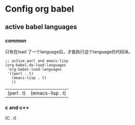 * Config org babel
** active babel languages
*** common
    只有在load 了一个language后，才能执行这个language的代码块。 
    #+begin_src elisp :results value
    ;; active perl and emacs-lisp
    (org-babel-do-load-languages
     'org-babel-load-languages
     '((perl . t)
       (emacs-lisp . t)
       ))
    #+end_src
    
    #+RESULTS:
    | (perl . t) | (emacs-lisp . t) |
    
*** c and c++
    (C . t)
